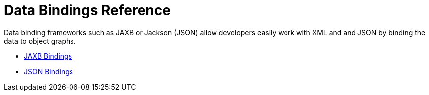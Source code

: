 = Data Bindings Reference

Data binding frameworks such as JAXB or Jackson (JSON) allow developers easily work with XML and and JSON by binding the data to object graphs.

* link:/documentation/display/current/JAXB+Bindings[JAXB Bindings]
* link:/documentation/display/current/JSON+Module+Reference[JSON Bindings]
